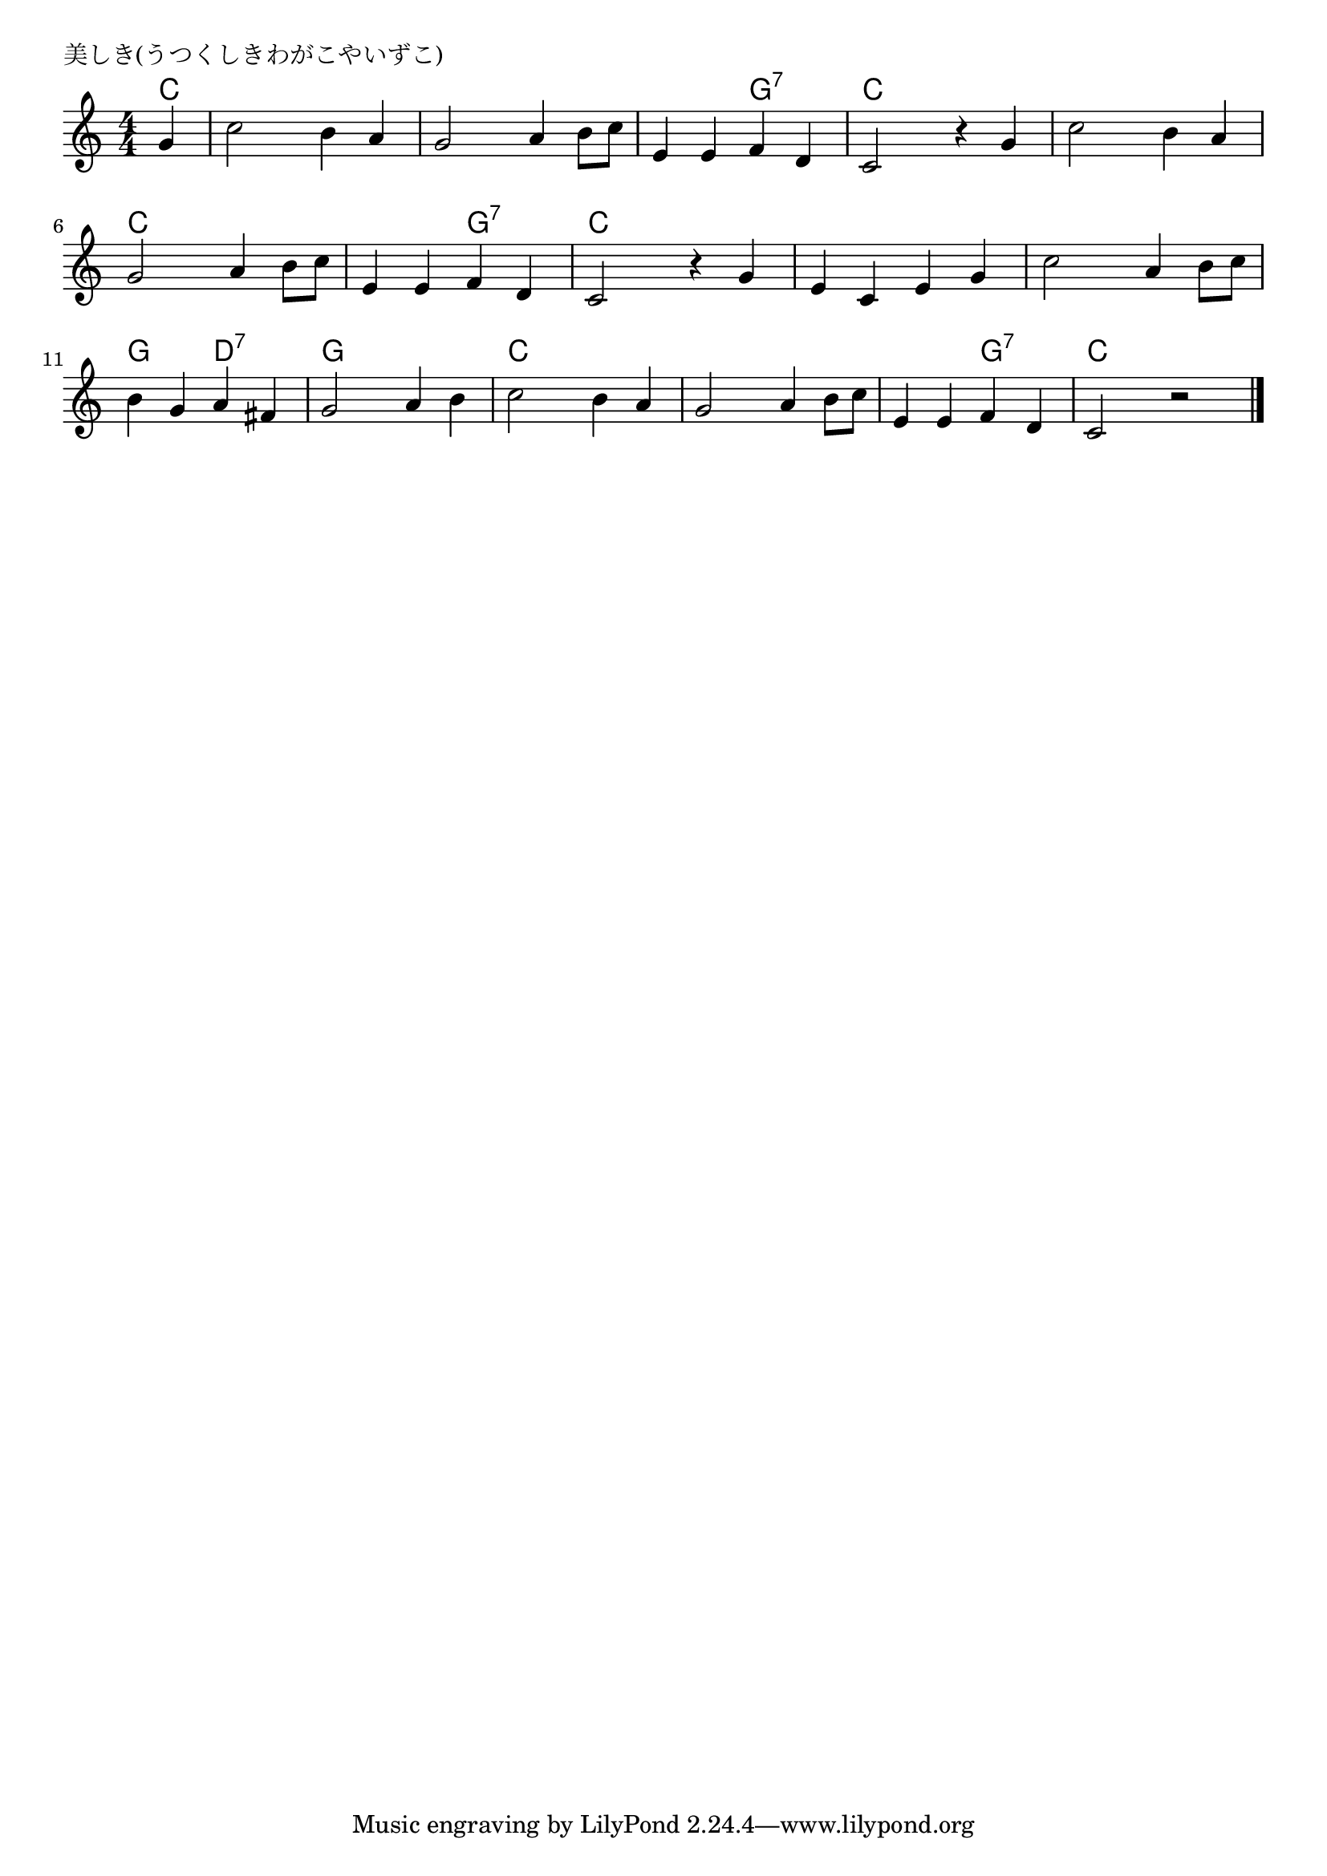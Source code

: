 \version "2.18.2"

% 美しき(うつくしきわがこやいずこ)

\header {
piece = "美しき(うつくしきわがこやいずこ)"
}

melody =
\relative c'' {
\key c \major
\time 4/4
\set Score.tempoHideNote = ##t
\tempo 4=100
\numericTimeSignature
\partial 4
g4 |
c2 b4 a |
g2 a4 b8 c |
e,4 e f d |
c2 r4 g' | % 4

c2 b4 a |
g2 a4 b8 c |
e,4 e f d |
c2 r4 g' | % 5

e c e g |
c2 a4 b8 c |
b4 g a fis |
g2 a4 b |

c2 b4 a |
g2 a4 b8 c |
e,4 e f d |
c2 r 



\bar "|."
}
\score {
<<
\chords {
\set noChordSymbol = ""
\set chordChanges=##t
%
c4 c c c c c c c c c c g:7 g:7 c c c c
c c c c c c c c c c g:7 g:7 c c c c 
c c c c c c c c g g d:7 d:7 g g g g
c c c c c c c c c c g:7 g:7 c c c


}
\new Staff {\melody}
>>
\layout {
line-width = #190
indent = 0\mm
}
\midi {}
}